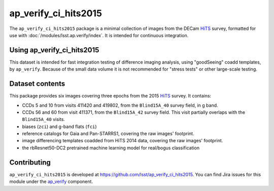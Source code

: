 .. _ap_verify_ci_hits2015-package:

#####################
ap_verify_ci_hits2015
#####################

The ``ap_verify_ci_hits2015`` package is a minimal collection of images from the DECam `HiTS`_ survey, formatted for use with :doc:`/modules/lsst.ap.verify/index`.
It is intended for continuous integration.

.. _HiTS: https://doi.org/10.3847/0004-637X/832/2/155

.. _ap_verify_ci_hits2015-using:

Using ap_verify_ci_hits2015
===========================

This dataset is intended for fast integration testing of difference imaging analysis, using "goodSeeing" coadd templates, by ``ap_verify``.
Because of the small data volume it is not recommended for "stress tests" or other large-scale testing.

.. _ap_verify_ci_hits2015-contents:

Dataset contents
================

This package provides six images covering three epochs from the 2015 `HiTS`_ survey.
It contains:

* CCDs 5 and 10 from visits 411420 and 419802, from the ``Blind15A_40`` survey field, in g band.
* CCDs 56 and 60 from visit 411371, from the ``Blind15A_42`` survey field. This visit partially overlaps with the ``Blind15A_40`` visits.
* biases (``zci``) and g-band flats (``fci``)
* reference catalogs for Gaia and Pan-STARRS1, covering the raw images' footprint.
* image differencing templates coadded from HiTS 2014 data, covering the raw images' footprint.
* the rbResnet50-DC2 pretrained machine learning model for real/bogus classification

.. _ap_verify_ci_hits2015-contributing:

Contributing
============

``ap_verify_ci_hits2015`` is developed at https://github.com/lsst/ap_verify_ci_hits2015.
You can find Jira issues for this module under the `ap_verify <https://jira.lsstcorp.org/issues/?jql=project%20%3D%20DM%20AND%20component%20%3D%20ap_verify%20AND%20text~"hits2015"%20AND%20text~"CI">`_ component.

.. If there are topics related to developing this module (rather than using it), link to this from a toctree placed here.

.. .. toctree::
..    :maxdepth: 1
